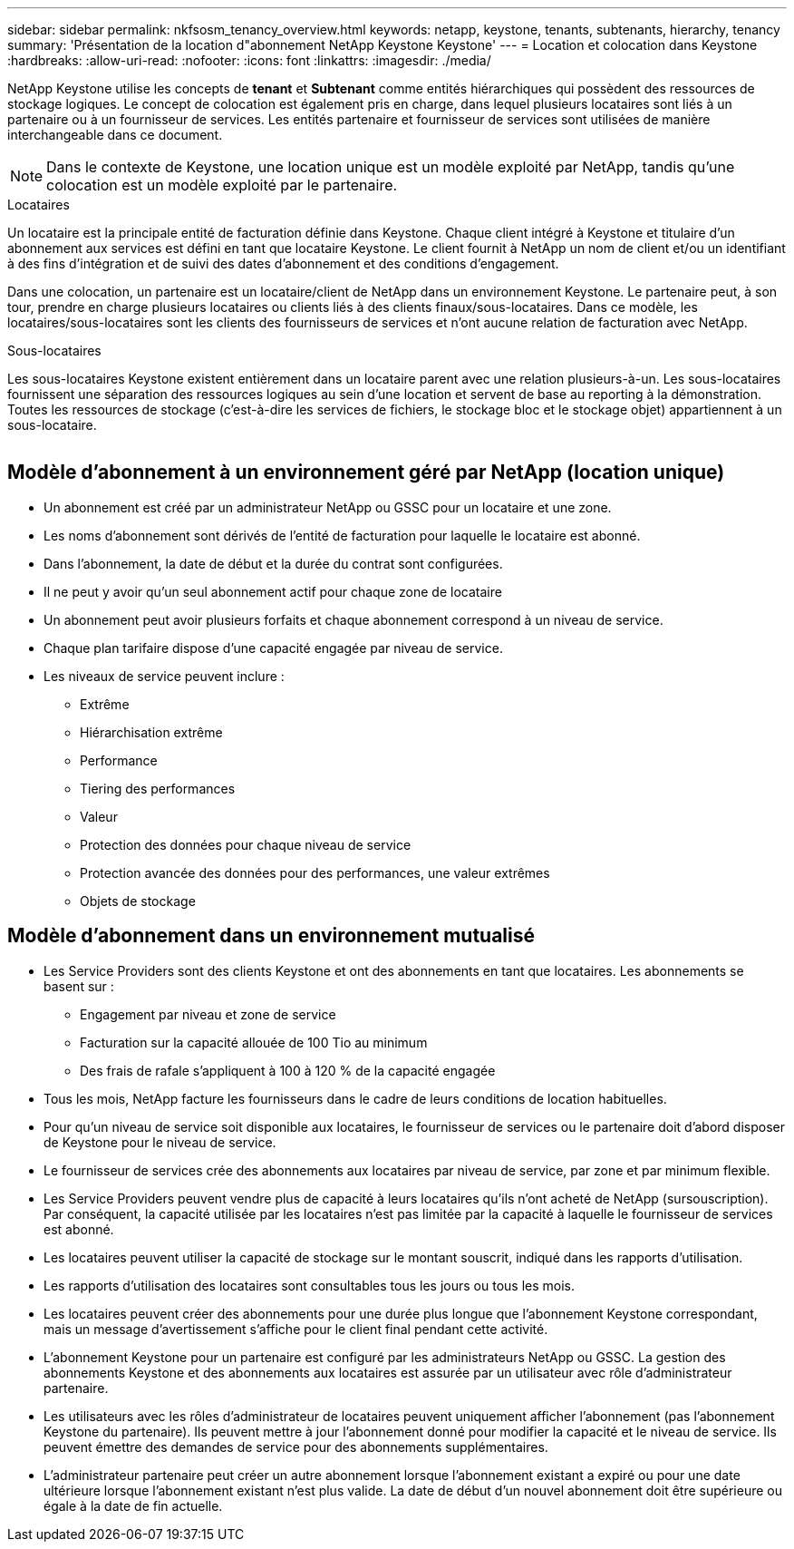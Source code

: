 ---
sidebar: sidebar 
permalink: nkfsosm_tenancy_overview.html 
keywords: netapp, keystone, tenants, subtenants, hierarchy, tenancy 
summary: 'Présentation de la location d"abonnement NetApp Keystone Keystone' 
---
= Location et colocation dans Keystone
:hardbreaks:
:allow-uri-read: 
:nofooter: 
:icons: font
:linkattrs: 
:imagesdir: ./media/


[role="lead"]
NetApp Keystone utilise les concepts de *tenant* et *Subtenant* comme entités hiérarchiques qui possèdent des ressources de stockage logiques. Le concept de colocation est également pris en charge, dans lequel plusieurs locataires sont liés à un partenaire ou à un fournisseur de services. Les entités partenaire et fournisseur de services sont utilisées de manière interchangeable dans ce document.


NOTE: Dans le contexte de Keystone, une location unique est un modèle exploité par NetApp, tandis qu'une colocation est un modèle exploité par le partenaire.

.Locataires
Un locataire est la principale entité de facturation définie dans Keystone. Chaque client intégré à Keystone et titulaire d'un abonnement aux services est défini en tant que locataire Keystone. Le client fournit à NetApp un nom de client et/ou un identifiant à des fins d'intégration et de suivi des dates d'abonnement et des conditions d'engagement.

Dans une colocation, un partenaire est un locataire/client de NetApp dans un environnement Keystone. Le partenaire peut, à son tour, prendre en charge plusieurs locataires ou clients liés à des clients finaux/sous-locataires. Dans ce modèle, les locataires/sous-locataires sont les clients des fournisseurs de services et n'ont aucune relation de facturation avec NetApp.

.Sous-locataires
Les sous-locataires Keystone existent entièrement dans un locataire parent avec une relation plusieurs-à-un. Les sous-locataires fournissent une séparation des ressources logiques au sein d'une location et servent de base au reporting à la démonstration. Toutes les ressources de stockage (c'est-à-dire les services de fichiers, le stockage bloc et le stockage objet) appartiennent à un sous-locataire.

image:nkfsosm_image10.png[""]



== Modèle d'abonnement à un environnement géré par NetApp (location unique)

* Un abonnement est créé par un administrateur NetApp ou GSSC pour un locataire et une zone.
* Les noms d'abonnement sont dérivés de l'entité de facturation pour laquelle le locataire est abonné.
* Dans l'abonnement, la date de début et la durée du contrat sont configurées.
* Il ne peut y avoir qu'un seul abonnement actif pour chaque zone de locataire
* Un abonnement peut avoir plusieurs forfaits et chaque abonnement correspond à un niveau de service.
* Chaque plan tarifaire dispose d'une capacité engagée par niveau de service.
* Les niveaux de service peuvent inclure :
+
** Extrême
** Hiérarchisation extrême
** Performance
** Tiering des performances
** Valeur
** Protection des données pour chaque niveau de service
** Protection avancée des données pour des performances, une valeur extrêmes
** Objets de stockage






== Modèle d'abonnement dans un environnement mutualisé

* Les Service Providers sont des clients Keystone et ont des abonnements en tant que locataires. Les abonnements se basent sur :
+
** Engagement par niveau et zone de service
** Facturation sur la capacité allouée de 100 Tio au minimum
** Des frais de rafale s'appliquent à 100 à 120 % de la capacité engagée


* Tous les mois, NetApp facture les fournisseurs dans le cadre de leurs conditions de location habituelles.
* Pour qu'un niveau de service soit disponible aux locataires, le fournisseur de services ou le partenaire doit d'abord disposer de Keystone pour le niveau de service.
* Le fournisseur de services crée des abonnements aux locataires par niveau de service, par zone et par minimum flexible.
* Les Service Providers peuvent vendre plus de capacité à leurs locataires qu'ils n'ont acheté de NetApp (sursouscription). Par conséquent, la capacité utilisée par les locataires n'est pas limitée par la capacité à laquelle le fournisseur de services est abonné.
* Les locataires peuvent utiliser la capacité de stockage sur le montant souscrit, indiqué dans les rapports d'utilisation.
* Les rapports d'utilisation des locataires sont consultables tous les jours ou tous les mois.
* Les locataires peuvent créer des abonnements pour une durée plus longue que l'abonnement Keystone correspondant, mais un message d'avertissement s'affiche pour le client final pendant cette activité.
* L'abonnement Keystone pour un partenaire est configuré par les administrateurs NetApp ou GSSC. La gestion des abonnements Keystone et des abonnements aux locataires est assurée par un utilisateur avec rôle d'administrateur partenaire.
* Les utilisateurs avec les rôles d'administrateur de locataires peuvent uniquement afficher l'abonnement (pas l'abonnement Keystone du partenaire). Ils peuvent mettre à jour l'abonnement donné pour modifier la capacité et le niveau de service. Ils peuvent émettre des demandes de service pour des abonnements supplémentaires.
* L'administrateur partenaire peut créer un autre abonnement lorsque l'abonnement existant a expiré ou pour une date ultérieure lorsque l'abonnement existant n'est plus valide. La date de début d'un nouvel abonnement doit être supérieure ou égale à la date de fin actuelle.

